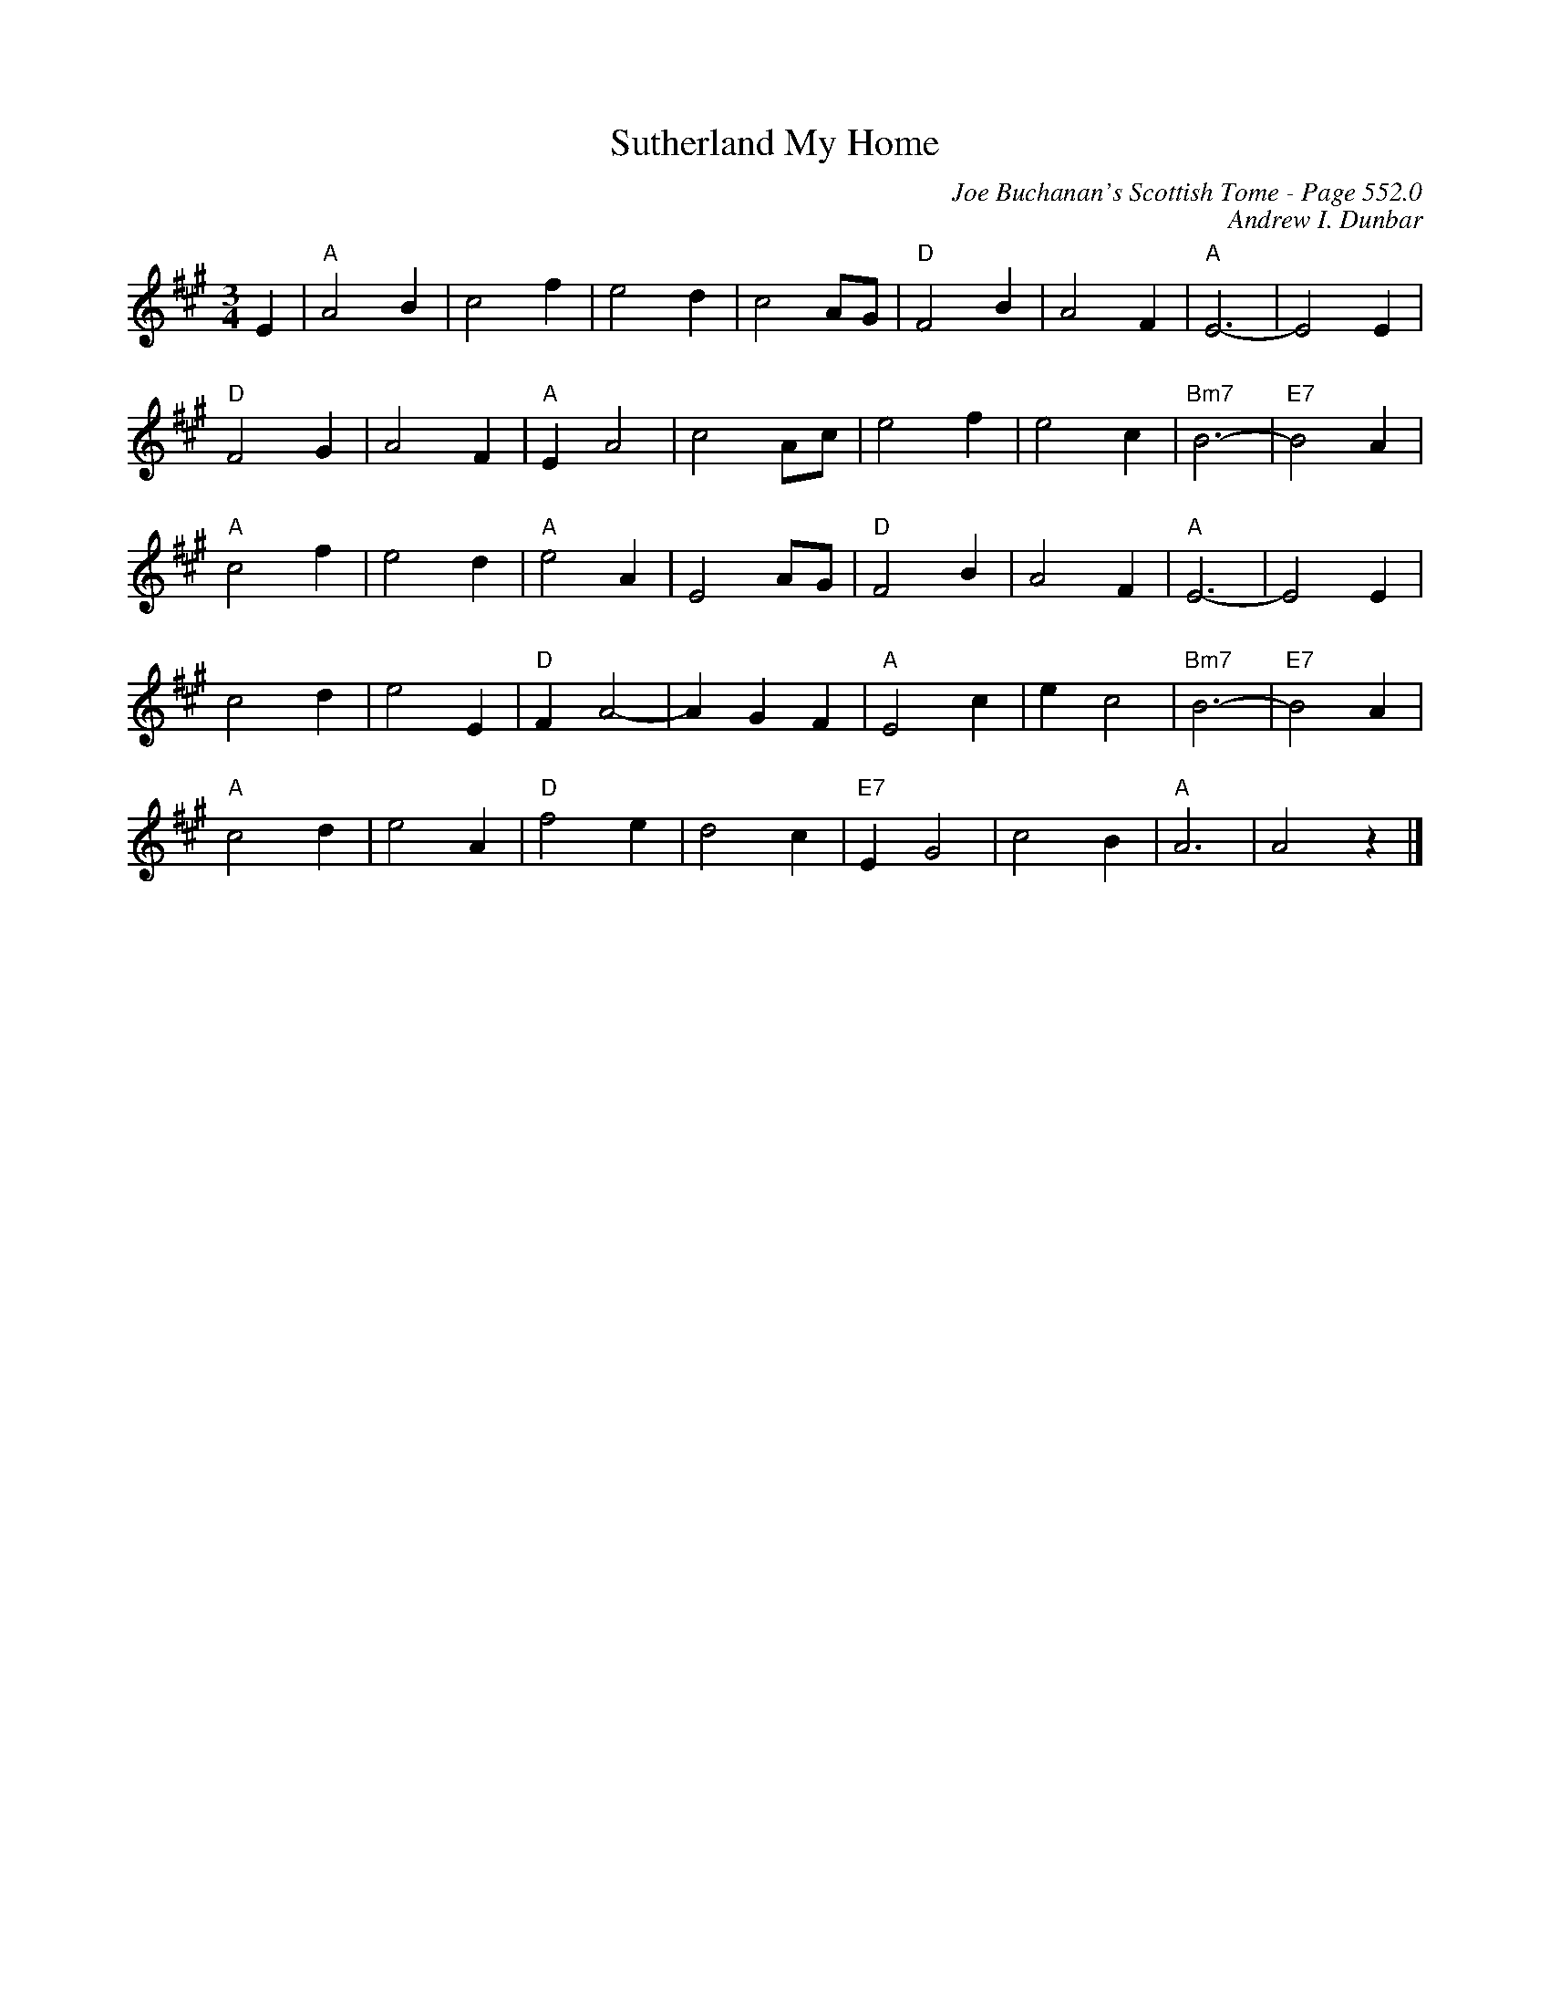 X:948
T:Sutherland My Home
C:Joe Buchanan's Scottish Tome - Page 552.0
I:552 0
Z:Carl Allison
C:Andrew I. Dunbar
R:Waltz
L:1/4
M:3/4
K:A
E | "A"A2 B | c2 f | e2 d | c2 A/G/ | "D"F2 B | A2 F | "A"E3- | E2 E |
"D"F2 G | A2 F | "A"E A2 | c2 A/c/ | e2 f | e2 c | "Bm7"B3- | "E7"B2 A |
"A"c2 f | e2 d | "A"e2 A | E2 A/G/ | "D"F2 B | A2 F | "A"E3- | E2 E |
c2 d | e2 E | "D"F A2- | A G F | "A"E2 c | e c2 | "Bm7"B3- | "E7"B2 A |
"A"c2 d | e2 A | "D"f2 e | d2 c | "E7"E G2 | c2 B | "A"A3 | A2 z |]
